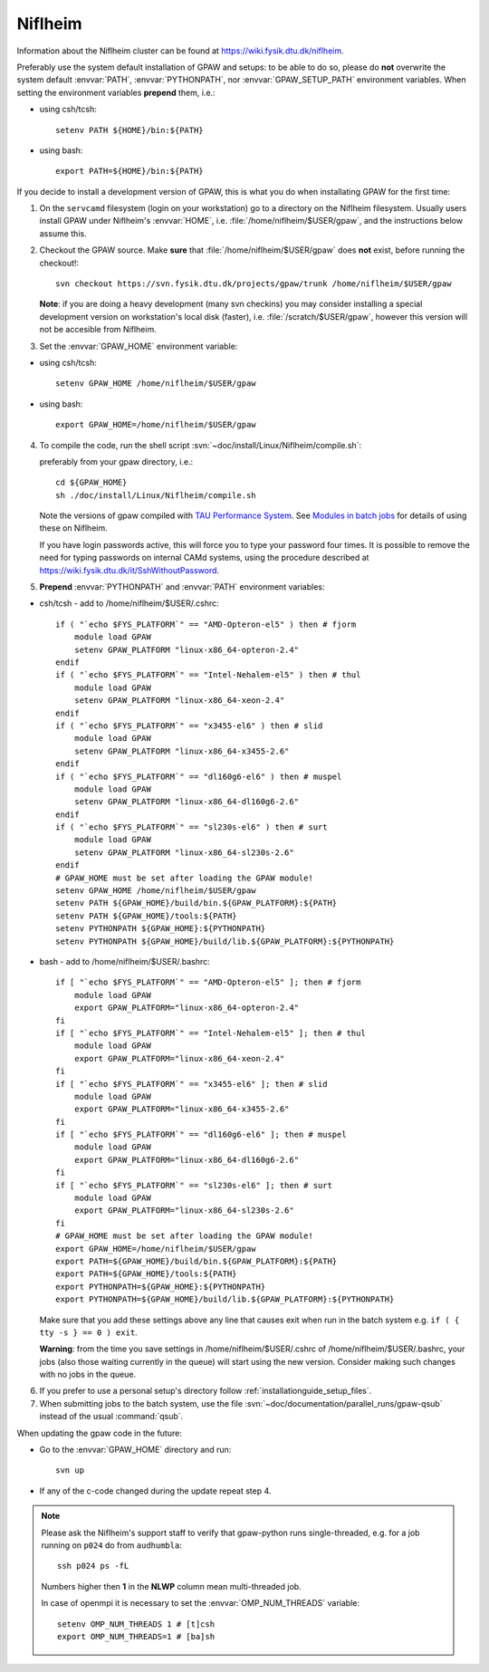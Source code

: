 .. _Niflheim:

========
Niflheim
========

Information about the Niflheim cluster can be found at
`<https://wiki.fysik.dtu.dk/niflheim>`_.

Preferably use the system default installation of GPAW and setups:
to be able to do so, please do **not**
overwrite the system default :envvar:`PATH`, :envvar:`PYTHONPATH`,
nor :envvar:`GPAW_SETUP_PATH` environment variables.
When setting the environment variables **prepend** them, i.e.:

- using csh/tcsh::

    setenv PATH ${HOME}/bin:${PATH}

- using bash::

    export PATH=${HOME}/bin:${PATH}

If you decide to install a development version of GPAW, this is what you do
when installating GPAW for the first time:

1. On the ``servcamd`` filesystem (login on your workstation)
   go to a directory on the Niflheim filesystem.
   Usually users install GPAW under Niflheim's :envvar:`HOME`,
   i.e. :file:`/home/niflheim/$USER/gpaw`,
   and the instructions below assume this.

2. Checkout the GPAW source. Make **sure** that
   :file:`/home/niflheim/$USER/gpaw` does **not** exist,
   before running the checkout!::

     svn checkout https://svn.fysik.dtu.dk/projects/gpaw/trunk /home/niflheim/$USER/gpaw

   **Note**: if you are doing a heavy development (many svn checkins)
   you may consider installing a special development version on workstation's
   local disk (faster), i.e. :file:`/scratch/$USER/gpaw`,
   however this version will not be accesible from Niflheim.

3. Set the :envvar:`GPAW_HOME` environment variable:

- using csh/tcsh::

    setenv GPAW_HOME /home/niflheim/$USER/gpaw

- using bash::

    export GPAW_HOME=/home/niflheim/$USER/gpaw

4. To compile the code, run the shell script
   :svn:`~doc/install/Linux/Niflheim/compile.sh`:

   .. literalinclude:: compile.sh

   preferably from your gpaw directory, i.e.::

     cd ${GPAW_HOME}
     sh ./doc/install/Linux/Niflheim/compile.sh

   Note the  versions of gpaw compiled with `TAU Performance System <http://www.cs.uoregon.edu/research/tau/>`_.
   See `Modules in batch jobs <https://wiki.fysik.dtu.dk/niflheim/Installed_software#modules-in-batch-jobs>`_ for details of using these on Niflheim.

   If you have login passwords active,
   this will force you to type your password four times. It is
   possible to remove the need for typing passwords on internal CAMd systems,
   using the procedure described at
   https://wiki.fysik.dtu.dk/it/SshWithoutPassword.

5. **Prepend** :envvar:`PYTHONPATH` and :envvar:`PATH` environment variables:

- csh/tcsh - add to /home/niflheim/$USER/.cshrc::

    if ( "`echo $FYS_PLATFORM`" == "AMD-Opteron-el5" ) then # fjorm
        module load GPAW
        setenv GPAW_PLATFORM "linux-x86_64-opteron-2.4"
    endif
    if ( "`echo $FYS_PLATFORM`" == "Intel-Nehalem-el5" ) then # thul
        module load GPAW
        setenv GPAW_PLATFORM "linux-x86_64-xeon-2.4"
    endif
    if ( "`echo $FYS_PLATFORM`" == "x3455-el6" ) then # slid
        module load GPAW
        setenv GPAW_PLATFORM "linux-x86_64-x3455-2.6"
    endif
    if ( "`echo $FYS_PLATFORM`" == "dl160g6-el6" ) then # muspel
        module load GPAW
        setenv GPAW_PLATFORM "linux-x86_64-dl160g6-2.6"
    endif
    if ( "`echo $FYS_PLATFORM`" == "sl230s-el6" ) then # surt
        module load GPAW
        setenv GPAW_PLATFORM "linux-x86_64-sl230s-2.6"
    endif
    # GPAW_HOME must be set after loading the GPAW module!
    setenv GPAW_HOME /home/niflheim/$USER/gpaw
    setenv PATH ${GPAW_HOME}/build/bin.${GPAW_PLATFORM}:${PATH}
    setenv PATH ${GPAW_HOME}/tools:${PATH}
    setenv PYTHONPATH ${GPAW_HOME}:${PYTHONPATH}
    setenv PYTHONPATH ${GPAW_HOME}/build/lib.${GPAW_PLATFORM}:${PYTHONPATH}

- bash - add to /home/niflheim/$USER/.bashrc::

    if [ "`echo $FYS_PLATFORM`" == "AMD-Opteron-el5" ]; then # fjorm
        module load GPAW
        export GPAW_PLATFORM="linux-x86_64-opteron-2.4"
    fi
    if [ "`echo $FYS_PLATFORM`" == "Intel-Nehalem-el5" ]; then # thul
        module load GPAW
        export GPAW_PLATFORM="linux-x86_64-xeon-2.4"
    fi
    if [ "`echo $FYS_PLATFORM`" == "x3455-el6" ]; then # slid
        module load GPAW
        export GPAW_PLATFORM="linux-x86_64-x3455-2.6"
    fi
    if [ "`echo $FYS_PLATFORM`" == "dl160g6-el6" ]; then # muspel
        module load GPAW
        export GPAW_PLATFORM="linux-x86_64-dl160g6-2.6"
    fi
    if [ "`echo $FYS_PLATFORM`" == "sl230s-el6" ]; then # surt
        module load GPAW
        export GPAW_PLATFORM="linux-x86_64-sl230s-2.6"
    fi
    # GPAW_HOME must be set after loading the GPAW module!
    export GPAW_HOME=/home/niflheim/$USER/gpaw
    export PATH=${GPAW_HOME}/build/bin.${GPAW_PLATFORM}:${PATH}
    export PATH=${GPAW_HOME}/tools:${PATH}
    export PYTHONPATH=${GPAW_HOME}:${PYTHONPATH}
    export PYTHONPATH=${GPAW_HOME}/build/lib.${GPAW_PLATFORM}:${PYTHONPATH}

  Make sure that you add these settings above any line that
  causes exit when run in the batch system e.g. ``if ( { tty -s } == 0 ) exit``.
 
  **Warning**: from the time you save settings in /home/niflheim/$USER/.cshrc
  of /home/niflheim/$USER/.bashrc, your jobs (also those waiting
  currently in the queue) will start using the new version.
  Consider making such changes with no jobs in the queue.

6. If you prefer to use a personal setup's directory follow
   :ref:`installationguide_setup_files`.

7. When submitting jobs to the batch system, use the file
   :svn:`~doc/documentation/parallel_runs/gpaw-qsub` instead of the
   usual :command:`qsub`.

When updating the gpaw code in the future:

- Go to the :envvar:`GPAW_HOME` directory and run::

    svn up

- If any of the c-code changed during the update repeat step 4.

.. note::

  Please ask the Niflheim's support staff to verify that gpaw-python runs single-threaded, e.g. for a job running on ``p024`` do from ``audhumbla``::

    ssh p024 ps -fL

  Numbers higher then **1** in the **NLWP** column mean multi-threaded job.

  In case of openmpi it is necessary to set the :envvar:`OMP_NUM_THREADS` variable::

    setenv OMP_NUM_THREADS 1 # [t]csh
    export OMP_NUM_THREADS=1 # [ba]sh
